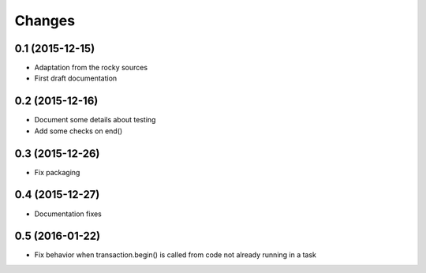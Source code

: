 .. -*- coding: utf-8 -*-

Changes
-------

0.1 (2015-12-15)
~~~~~~~~~~~~~~~~

- Adaptation from the rocky sources
- First draft documentation

0.2 (2015-12-16)
~~~~~~~~~~~~~~~~

- Document some details about testing
- Add some checks on end()

0.3 (2015-12-26)
~~~~~~~~~~~~~~~~

- Fix packaging

0.4 (2015-12-27)
~~~~~~~~~~~~~~~~

- Documentation fixes

0.5 (2016-01-22)
~~~~~~~~~~~~~~~~

- Fix behavior when transaction.begin() is called from code not
  already running in a task
